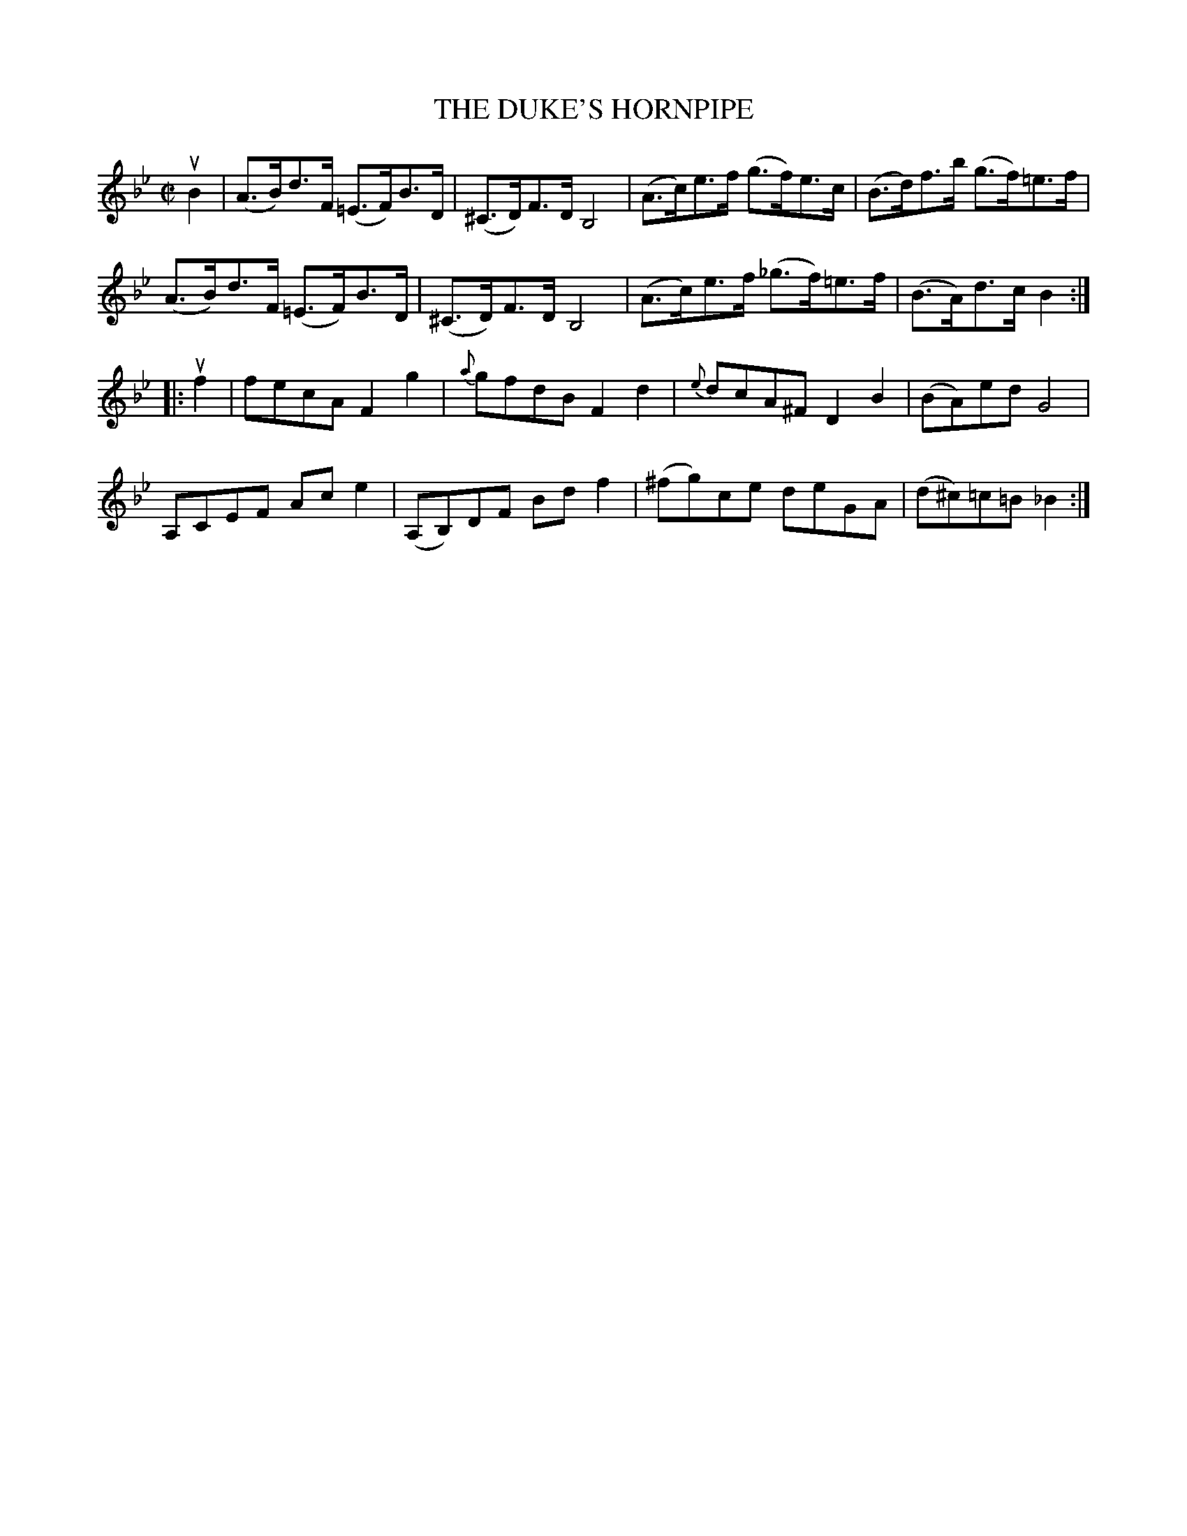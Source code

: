 X: 21642
T: THE DUKE'S HORNPIPE
R: hornpipe
B: K\"ohler's Violin Repository, v.2, 1885 p.164 #2
F: http://www.archive.org/details/klersviolinrepos02rugg
Z: 2012 John Chambers <jc:trillian.mit.edu>
M: C|
L: 1/8
K: Bb
uB2 |\
(A>B)d>F (=E>F)B>D | (^C>D)F>D B,4 | (A>c)e>f (g>f)e>c | (B>d)f>b (g>f)=e>f |
(A>B)d>F (=E>F)B>D | (^C>D)F>D B,4 | (A>c)e>f (_g>f)=e>f | (B>A)d>c B2 :|
|: uf2 |\
fecA F2g2 | {a}gfdB F2d2 | {e}dcA^F D2B2 | (BA)ed G4 |
A,CEF Ace2 | (A,B,)DF Bdf2 | (^fg)ce deGA | (d^c)=c=B _B2 :|
